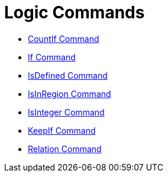 = Logic Commands

* xref:/commands/CountIf.adoc[CountIf Command]
* xref:/commands/If.adoc[If Command]
* xref:/commands/IsDefined.adoc[IsDefined Command]
* xref:/commands/IsInRegion.adoc[IsInRegion Command]
* xref:/commands/IsInteger.adoc[IsInteger Command]
* xref:/commands/KeepIf.adoc[KeepIf Command]
* xref:/commands/Relation.adoc[Relation Command]
